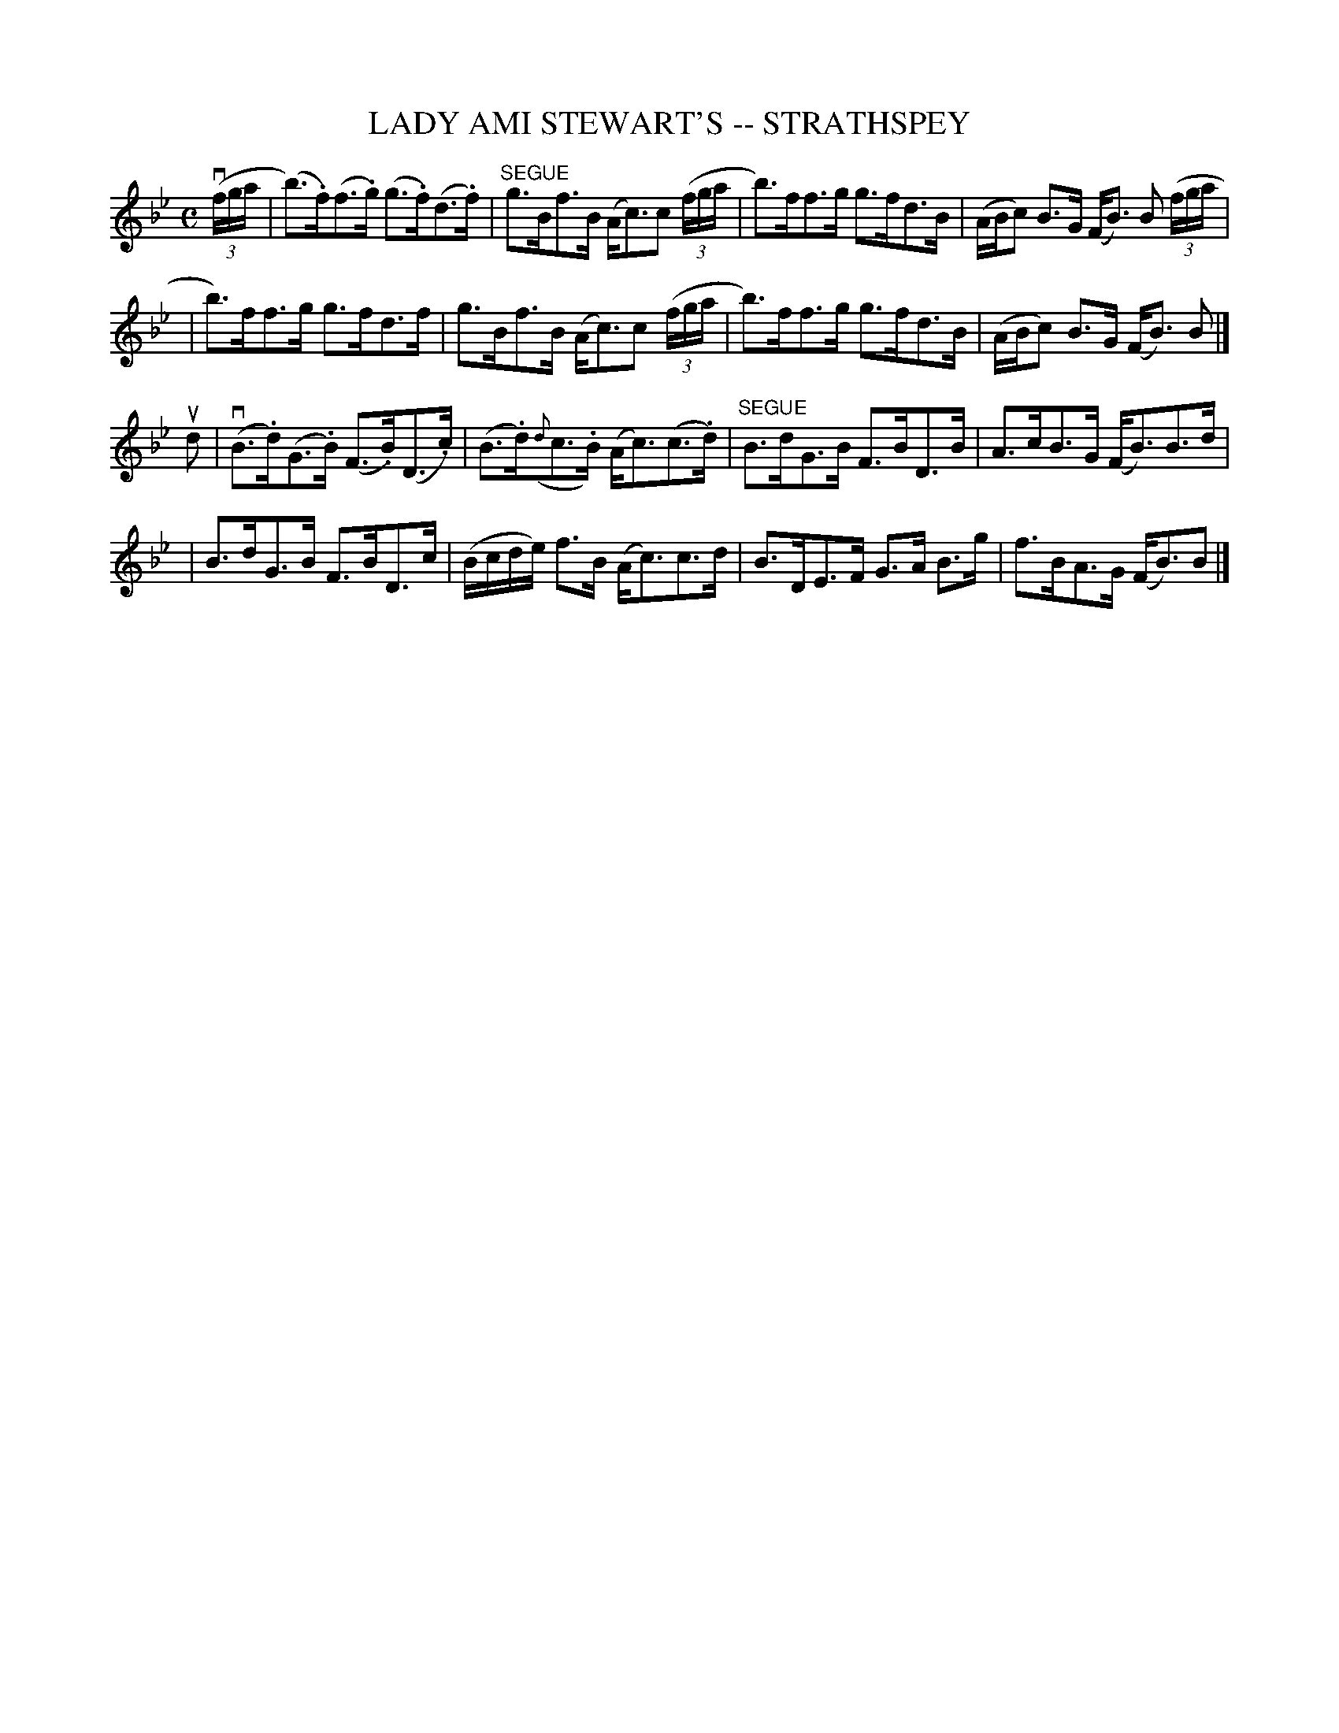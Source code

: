 X: 1
T: LADY AMI STEWART'S -- STRATHSPEY
B: Ryan's Mammoth Collection of Fiddle Tunes
R: strathspey
M: C
L: 1/16
Z: Contributed 20080608 by John Chambers jc:jc.tzo.net
K: Bb
(v(3fga \
| (b3).f)(f3.g) (g3.f)(d3.f) | "SEGUE"g3Bf3B (Ac3)c2 ((3fga \
| b3)ff3g g3fd3B | (ABc2) B3G (FB3) B2 ((3fga |
| b3)ff3g g3fd3f | g3Bf3B (Ac3)c2 ((3fga \
| b3)ff3g g3fd3B | (ABc2) B3G (FB3) B2 |]
ud2 \
| (vB3.d)(G3.B) (F3.B)(D3.c) | (B3.d)({d}c3.B) (Ac3)(c3.d) \
| "SEGUE"B3dG3B F3BD3B | A3cB3G (FB3)B3d | 
| B3dG3B F3BD3c | (Bcde) f3B (Ac3)c3d \
| B3DE3F G3A B3g | f3BA3G (FB3)B2 |]
